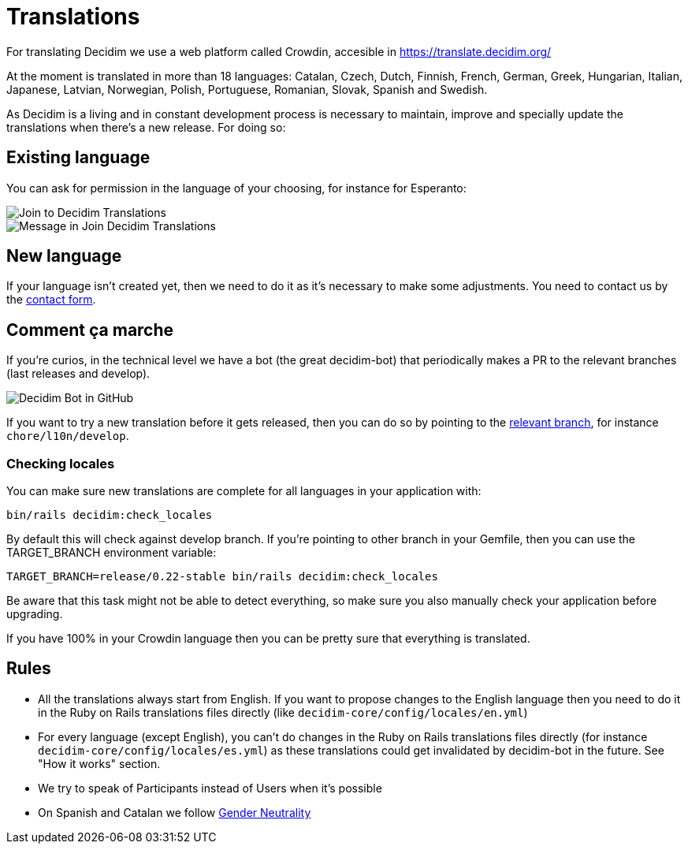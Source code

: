 = Translations

For translating Decidim we use a web platform called Crowdin, accesible in https://translate.decidim.org/

At the moment is translated  in more than 18 languages: Catalan, Czech, Dutch, Finnish, French, German, Greek, Hungarian,
Italian, Japanese, Latvian, Norwegian, Polish, Portuguese, Romanian, Slovak, Spanish and Swedish.

As Decidim is a living and in constant development process is necessary to maintain, improve and specially update the translations when there's a new release. For doing so:

== Existing language

You can ask for permission in the language of your choosing, for instance for Esperanto:

image::translation-join-01.png[Join to Decidim Translations]

image::translation-join-02.png[Message in Join Decidim Translations]

== New language

If your language isn't created yet, then we need to do it as it's necessary to make some adjustments. You need to contact us by the https://decidim.org/contact[contact form].

== Comment ça marche

If you're curios, in the technical level we have a bot (the great decidim-bot) that periodically makes a PR to the relevant branches (last releases and develop).

image::translation-bot.png[Decidim Bot in GitHub]

If you want to try a new translation before it gets released, then you can do so by pointing to the xref:install:update.adoc#_from_git_repositories[relevant branch], for instance `chore/l10n/develop`.

=== Checking locales

You can make sure new translations are complete for all languages in your application with:

[source,console]
----
bin/rails decidim:check_locales
----

By default this will check against develop branch. If you're pointing to other branch in your Gemfile, then you can use the TARGET_BRANCH environment variable:

[source,console]
----
TARGET_BRANCH=release/0.22-stable bin/rails decidim:check_locales
----

Be aware that this task might not be able to detect everything, so make sure you also manually check your application before upgrading.

If you have 100% in your Crowdin language then you can be pretty sure that everything is translated.

== Rules

* All the translations always start from English. If you want to propose changes to the English language then you need to do it in the Ruby on Rails translations files directly (like `decidim-core/config/locales/en.yml`)
* For every language (except English), you can't do changes in the Ruby on Rails translations files directly (for instance `decidim-core/config/locales/es.yml`) as these translations could get invalidated by decidim-bot in the future. See "How it works" section.
* We try to speak of Participants instead of Users when it's possible
* On Spanish and Catalan we follow https://en.wikipedia.org/wiki/Gender_neutrality_in_Spanish[Gender Neutrality]